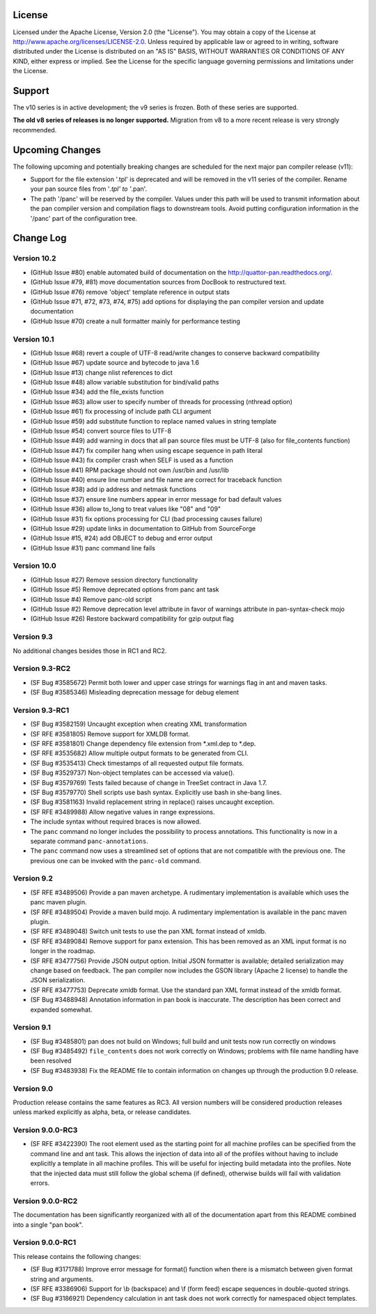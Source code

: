 
License
=======

Licensed under the Apache License, Version 2.0 (the "License"). You may
obtain a copy of the License at
http://www.apache.org/licenses/LICENSE-2.0. Unless required by
applicable law or agreed to in writing, software distributed under the
License is distributed on an "AS IS" BASIS, WITHOUT WARRANTIES OR
CONDITIONS OF ANY KIND, either express or implied. See the License for
the specific language governing permissions and limitations under the
License.

Support
=======

The v10 series is in active development; the v9 series is frozen.  Both of
these series are supported.

**The old v8 series of releases is no longer supported.**  Migration from v8
to a more recent release is very strongly recommended.

Upcoming Changes
================

The following upcoming and potentially breaking changes are scheduled for
the next major pan compiler release (v11):

- Support for the file extension '.tpl' is deprecated and will be removed
  in the v11 series of the compiler.  Rename your pan source files from
  '*.tpl' to '*.pan'.

- The path '/panc' will be reserved by the compiler.  Values under this path
  will be used to transmit information about the pan compiler version and
  compilation flags to downstream tools.  Avoid putting configuration
  information in the '/panc' part of the configuration tree.

Change Log
==========

Version 10.2
------------

-  (GitHub Issue #80) enable automated build of documentation on the
   http://quattor-pan.readthedocs.org/.

-  (GitHub Issue #79, #81) move documentation sources from DocBook to
   restructured text.

-  (GitHub Issue #76) remove 'object' template reference in output stats

-  (GitHub Issue #71, #72, #73, #74, #75) add options for displaying the
   pan compiler version and update documentation

-  (GitHub Issue #70) create a null formatter mainly for performance testing


Version 10.1
------------

-  (GitHub Issue #68) revert a couple of UTF-8 read/write changes to
   conserve backward compatibility

-  (GitHub Issue #67) update source and bytecode to java 1.6

-  (GitHub Issue #13) change nlist references to dict

-  (GitHub Issue #48) allow variable substitution for bind/valid paths

-  (GitHub Issue #34) add the file\_exists function

-  (GitHub Issue #63) allow user to specify number of threads for
   processing (nthread option)

-  (GitHub Issue #61) fix processing of include path CLI argument

-  (GitHub Issue #59) add substitute function to replace named values in
   string template

-  (GitHub Issue #54) convert source files to UTF-8

-  (GitHub Issue #49) add warning in docs that all pan source files must
   be UTF-8 (also for file\_contents function)

-  (GitHub Issue #47) fix compiler hang when using escape sequence in
   path literal

-  (GitHub Issue #43) fix compiler crash when SELF is used as a function

-  (GitHub Issue #41) RPM package should not own /usr/bin and /usr/lib

-  (GitHub Issue #40) ensure line number and file name are correct for
   traceback function

-  (GitHub Issue #38) add ip address and netmask functions

-  (GitHub Issue #37) ensure line numbers appear in error message for
   bad default values

-  (GitHub Issue #36) allow to\_long to treat values like "08" and "09"

-  (GitHub Issue #31) fix options processing for CLI (bad processing
   causes failure)

-  (GitHub Issue #29) update links in documentation to GitHub from
   SourceForge

-  (GitHub Issue #15, #24) add OBJECT to debug and error output

-  (GitHub Issue #31) panc command line fails

Version 10.0
------------

-  (GitHub Issue #27) Remove session directory functionality

-  (GitHub Issue #5) Remove deprecated options from panc ant task

-  (GitHub Issue #4) Remove panc-old script

-  (GitHub Issue #2) Remove deprecation level attribute in favor of
   warnings attribute in pan-syntax-check mojo

-  (GitHub Issue #26) Restore backward compatibility for gzip output
   flag

Version 9.3
-----------

No additional changes besides those in RC1 and RC2.

Version 9.3-RC2
---------------

-  (SF Bug #3585672) Permit both lower and upper case strings for
   warnings flag in ant and maven tasks.

-  (SF Bug #3585346) Misleading deprecation message for debug element

Version 9.3-RC1
---------------

-  (SF Bug #3582159) Uncaught exception when creating XML transformation

-  (SF RFE #3581805) Remove support for XMLDB format.

-  (SF RFE #3581801) Change dependency file extension from \*.xml.dep to
   \*.dep.

-  (SF RFE #3535682) Allow multiple output formats to be generated from
   CLI.

-  (SF Bug #3535413) Check timestamps of all requested output file
   formats.

-  (SF Bug #3529737) Non-object templates can be accessed via value().

-  (SF Bug #3579769) Tests failed because of change in TreeSet contract
   in Java 1.7.

-  (SF Bug #3579770) Shell scripts use bash syntax. Explicitly use bash
   in she-bang lines.

-  (SF Bug #3581163) Invalid replacement string in replace() raises
   uncaught exception.

-  (SF RFE #3489988) Allow negative values in range expressions.

-  The include syntax without required braces is now allowed.

-  The ``panc`` command no longer includes the possibility to process
   annotations. This functionality is now in a separate command
   ``panc-annotations``.

-  The ``panc`` command now uses a streamlined set of options that are
   not compatible with the previous one. The previous one can be invoked
   with the ``panc-old`` command.

Version 9.2
-----------

-  (SF RFE #3489506) Provide a pan maven archetype. A rudimentary
   implementation is available which uses the panc maven plugin.

-  (SF RFE #3489504) Provide a maven build mojo. A rudimentary
   implementation is available in the panc maven plugin.

-  (SF RFE #3489048) Switch unit tests to use the pan XML format instead
   of xmldb.

-  (SF RFE #3489084) Remove support for panx extension. This has been
   removed as an XML input format is no longer in the roadmap.

-  (SF RFE #3477756) Provide JSON output option. Initial JSON formatter
   is available; detailed serialization may change based on feedback.
   The pan compiler now includes the GSON library (Apache 2 license) to
   handle the JSON serialization.

-  (SF RFE #3477753) Deprecate xmldb format. Use the standard pan XML
   format instead of the xmldb format.

-  (SF Bug #3488948) Annotation information in pan book is inaccurate.
   The description has been correct and expanded somewhat.

Version 9.1
-----------

-  (SF Bug #3485801) pan does not build on Windows; full build and unit
   tests now run correctly on windows

-  (SF Bug #3485492) ``file_contents`` does not work correctly on
   Windows; problems with file name handling have been resolved

-  (SF Bug #3483938) Fix the README file to contain information on
   changes up through the production 9.0 release.

Version 9.0
-----------

Production release contains the same features as RC3. All version
numbers will be considered production releases unless marked explicitly
as alpha, beta, or release candidates.

Version 9.0.0-RC3
-----------------

-  (SF RFE #3422390) The root element used as the starting point for all
   machine profiles can be specified from the command line and ant task.
   This allows the injection of data into all of the profiles without
   having to include explicitly a template in all machine profiles. This
   will be useful for injecting build metadata into the profiles. Note
   that the injected data must still follow the global schema (if
   defined), otherwise builds will fail with validation errors.

Version 9.0.0-RC2
-----------------

The documentation has been significantly reorganized with all of the
documentation apart from this README combined into a single "pan book".

Version 9.0.0-RC1
-----------------

This release contains the following changes:

-  (SF Bug #3171788) Improve error message for format() function when
   there is a mismatch between given format string and arguments.

-  (SF RFE #3386906) Support for \\b (backspace) and \\f (form feed)
   escape sequences in double-quoted strings.

-  (SF Bug #3186921) Dependency calculation in ant task does not work
   correctly for namespaced object templates.


